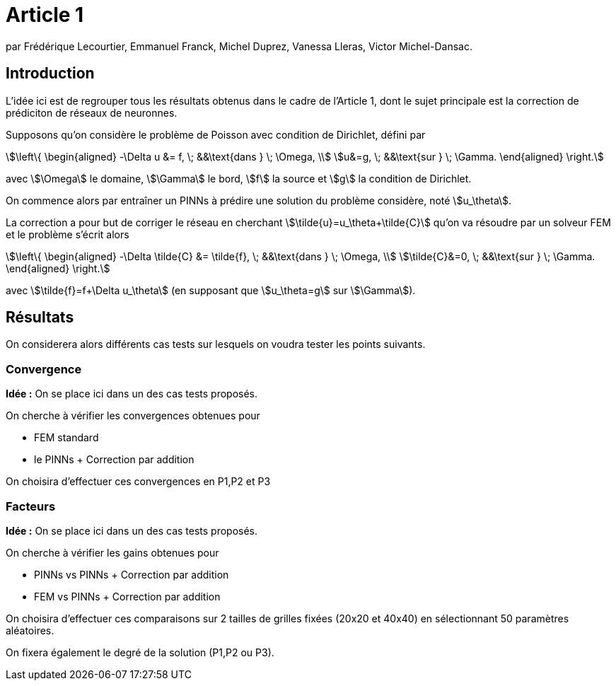 # Article 1

par Frédérique Lecourtier, Emmanuel Franck, Michel Duprez, Vanessa Lleras, Victor Michel-Dansac.

## Introduction

L'idée ici est de regrouper tous les résultats obtenus dans le cadre de l'Article 1, dont le sujet principale est la correction de prédiciton de réseaux de neuronnes.

Supposons qu'on considère le problème de Poisson avec condition de Dirichlet, défini par

[stem]
++++
\left\{
\begin{aligned}
-\Delta u &= f, \; &&\text{dans } \; \Omega, \\
u&=g, \; &&\text{sur } \; \Gamma.
\end{aligned}
\right.
++++

avec stem:[\Omega] le domaine, stem:[\Gamma] le bord, stem:[f] la source et stem:[g] la condition de Dirichlet.

On commence alors par entraîner un PINNs à prédire une solution du problème considère, noté stem:[u_\theta]. 

La correction a pour but de corriger le réseau en cherchant stem:[\tilde{u}=u_\theta+\tilde{C}] qu'on va résoudre par un solveur FEM et le problème s'écrit alors

[stem]
++++
\left\{
\begin{aligned}
-\Delta \tilde{C} &= \tilde{f}, \; &&\text{dans } \; \Omega, \\
\tilde{C}&=0, \; &&\text{sur } \; \Gamma.
\end{aligned}
\right.
++++

avec stem:[\tilde{f}=f+\Delta u_\theta] (en supposant que stem:[u_\theta=g] sur stem:[\Gamma]).

## Résultats

On considerera alors différents cas tests sur lesquels on voudra tester les points suivants.

### Convergence

**Idée :** On se place ici dans un des cas tests proposés.

On cherche à vérifier les convergences obtenues pour

* FEM standard
* le PINNs + Correction par addition

On choisira d'effectuer ces convergences en P1,P2 et P3

### Facteurs

**Idée :** On se place ici dans un des cas tests proposés.

On cherche à vérifier les gains obtenues pour

* PINNs vs PINNs + Correction par addition
* FEM vs PINNs + Correction par addition

On choisira d'effectuer ces comparaisons sur 2 tailles de grilles fixées (20x20 et 40x40) en sélectionnant 50 paramètres aléatoires. 

On fixera également le degré de la solution (P1,P2 ou P3).